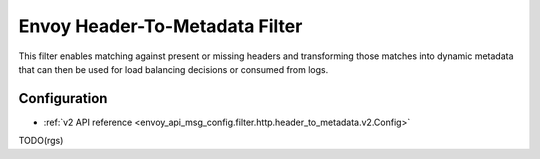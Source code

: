 .. _config_http_filters_header_to_metadata:

Envoy Header-To-Metadata  Filter
================================

This filter enables matching against present or missing headers and transforming
those matches into dynamic metadata that can then be used for load balancing
decisions or consumed from logs.

Configuration
-------------
* :ref:`v2 API reference <envoy_api_msg_config.filter.http.header_to_metadata.v2.Config>`

TODO(rgs)
